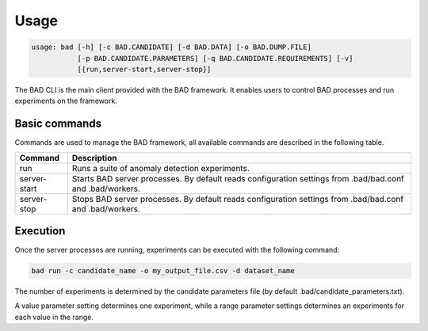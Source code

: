 .. _pages/usage:
   
Usage
=====

.. code-block:: bash

   usage: bad [-h] [-c BAD.CANDIDATE] [-d BAD.DATA] [-o BAD.DUMP.FILE]
              [-p BAD.CANDIDATE.PARAMETERS] [-q BAD.CANDIDATE.REQUIREMENTS] [-v]
	      [{run,server-start,server-stop}]


The BAD CLI is the main client provided with the BAD framework. It enables users to control BAD processes and run experiments on the framework.

Basic commands
--------------
Commands are used to manage the BAD framework, all available commands are described in the following table.

================  ================================================================================================================================
 Command           Description
================  ================================================================================================================================
 run               Runs a suite of anomaly detection experiments.
 server-start      Starts BAD server processes. By default reads configuration settings from .bad/bad.conf and .bad/workers.
 server-stop       Stops BAD server processes. By default reads configuration settings from .bad/bad.conf and .bad/workers.
================  ================================================================================================================================

Execution
---------
Once the server processes are running, experiments can be executed with the following command:

.. code-block:: bash

   bad run -c candidate_name -o my_output_file.csv -d dataset_name

The number of experiments is determined by the candidate parameters file (by default .bad/candidate_parameters.txt).

A value parameter setting determines one experiment, while a range parameter settings determines an experiments for each value in the range.
